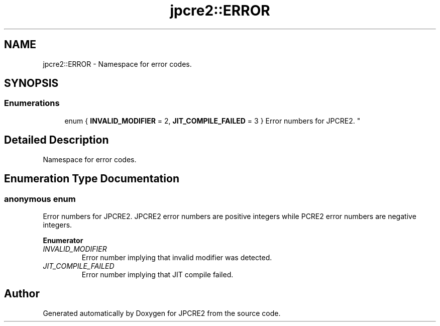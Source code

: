 .TH "jpcre2::ERROR" 3 "Thu Nov 10 2016" "Version 10.28.04" "JPCRE2" \" -*- nroff -*-
.ad l
.nh
.SH NAME
jpcre2::ERROR \- Namespace for error codes\&.  

.SH SYNOPSIS
.br
.PP
.SS "Enumerations"

.in +1c
.ti -1c
.RI "enum { \fBINVALID_MODIFIER\fP = 2, \fBJIT_COMPILE_FAILED\fP = 3 }
.RI "Error numbers for JPCRE2\&. ""
.br
.in -1c
.SH "Detailed Description"
.PP 
Namespace for error codes\&. 


.SH "Enumeration Type Documentation"
.PP 
.SS "anonymous enum"

.PP
Error numbers for JPCRE2\&. JPCRE2 error numbers are positive integers while PCRE2 error numbers are negative integers\&. 
.PP
\fBEnumerator\fP
.in +1c
.TP
\fB\fIINVALID_MODIFIER \fP\fP
Error number implying that invalid modifier was detected\&. 
.TP
\fB\fIJIT_COMPILE_FAILED \fP\fP
Error number implying that JIT compile failed\&. 
.SH "Author"
.PP 
Generated automatically by Doxygen for JPCRE2 from the source code\&.
